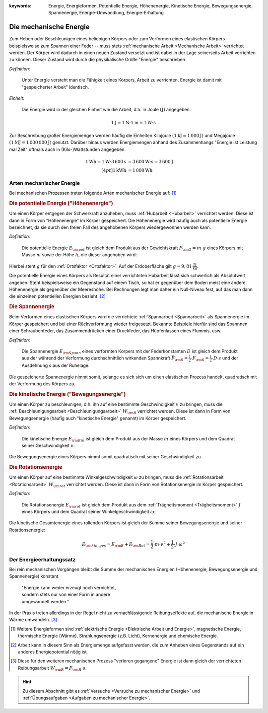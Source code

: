 :keywords: Energie, Energieformen, Potentielle Energie, Höhenenergie, Kinetische
           Energie, Bewegungsenergie, Spannenergie, Energie-Umwandlung,
           Energie-Erhaltung

.. :description: Mechanische Energie

.. index:: Energie, Joule
.. _Mechanische Energie:

Die mechanische Energie
=======================

Zum Heben oder Beschleunigen eines beliebigen Körpers oder zum Verformen eines
elastischen Körpers -- beispielsweise zum Spannen einer Feder -- muss stets
:ref:`mechanische Arbeit <Mechanische Arbeit>` verrichtet werden. Der Körper
wird dadurch in einen neuen Zustand versetzt und ist dabei in der Lage
seinerseits Arbeit verrichten zu können. Dieser Zustand wird durch die
physikalische Größe "Energie" beschrieben.

*Definition:*

    Unter Energie versteht man die Fähigkeit eines Körpers, Arbeit zu
    verrichten. Energie ist damit mit "gespeicherter Arbeit" identisch.

*Einheit:*

    Die Energie wird in der gleichen Einheit wie die Arbeit, d.h. in Joule
    :math:`(\unit[]{J})` angegeben.

.. math::

    \unit[1]{J} = \unit[1]{N } \cdot \unit[1]{m} = \unit[1]{W \cdot s}

Zur Beschreibung großer Energiemengen werden häufig die Einheiten Kilojoule
:math:`(\unit[1]{kJ} = \unit[1\,000]{J})` und Megajoule :math:`(\unit[1]{MJ} =
\unit[1\,000\,000]{J})` genutzt. Darüber hinaus werden Energiemengen anhand des
Zusammenhangs "Energie ist Leistung mal Zeit" oftmals auch in (Kilo-)Wattstunden
angegeben.

.. math::

    \unit[1]{Wh} = \unit[1]{W} \cdot
    \unit[3\,600]{s} &= \unit[3\,600]{W \cdot s} = \unit[3\,600]{J} \\[4pt]
    \unit[1]{kWh} &= \unit[1\,000]{Wh}

..  Energie ist die Fähigkeit, Arbeit zu verrichten.


.. index:: Energieformen
.. _Arten mechanischer Energie:

Arten mechanischer Energie
--------------------------

Bei mechanischen Prozessen treten folgende Arten mechanischer Energie auf: [#]_

.. index::
    single: Energieformen; Potentielle Energie ("Höhenenergie")
    single: Potentielle Energie
.. _Potentielle Energie:
.. _Höhenenergie:

.. rubric:: Die potentielle Energie ("Höhenenergie")

Um einen Körper entgegen der Schwerkraft anzuheben, muss :ref:`Hubarbeit
<Hubarbeit>` verrichtet werden. Diese ist dann in Form von "Höhenenergie" im
Körper gespeichert. Die Höhenenergie wird häufig auch als potentielle Energie
bezeichnet, da sie durch den freien Fall des angehobenen Körpers wiedergewonnen
werden kann.

*Definition:*

    Die potentielle Energie :math:`E _{\rm{pot}}` ist gleich dem Produkt aus der
    Gewichtskraft :math:`F _{\rm{G}} = m \cdot g` eines Körpers mit Masse
    :math:`m` sowie der Höhe :math:`h`, die dieser angehoben wird:

.. math::
    :label: eqn-potentielle-energie

    E _{\rm{pot}} = F _{\rm{G}} \cdot h = m \cdot g \cdot h

Hierbei steht :math:`g` für den :ref:`Ortsfaktor <Ortsfaktor>`. Auf der
Erdoberfläche gilt :math:`g \approx \unit[9,81]{\frac{N}{kg}}`.

Die potentielle Energie eines Körpers als Resultat einer verrichteten Hubarbeit
lässt sich schwerlich als Absolutwert angeben. Steht beispielsweise ein
Gegenstand auf einem Tisch, so hat er gegenüber dem Boden meist eine andere
Höhenenergie als gegenüber der Meereshöhe. Bei Rechnungen legt man daher ein
Null-Niveau fest, auf das man dann die einzelnen potentiellen Energien bezieht.
[#]_

.. index::
    single: Energieformen; Spannenergie
    single: Spannenergie
.. _Spannenergie:

.. rubric:: Die Spannenergie

Beim Verformen eines elastischen Körpers wird die verrichtete :ref:`Spannarbeit
<Spannarbeit>` als Spannenergie im Körper gespeichert und bei einer
Rückverformung wieder freigesetzt. Bekannte Beispiele hierfür sind das Spannnen
einer Schraubenfeder, das Zusammendrücken einer Druckfeder, das Hüpfenlassen
eines Flummis, usw.

*Definition:*

    Die Spannenergie :math:`E _{\rm{Spann}}` eines verformten Körpers mit der
    Federkonstanten :math:`D` ist gleich dem Produkt aus der während der
    Verformung durchschnittlich wirkenden Spannkraft :math:`\bar{F} _{\rm{S}} =
    \frac{1}{2} \cdot F _{\rm{S}} = \frac{1}{2} \cdot D \cdot s` und der
    Ausdehnung :math:`s` aus der Ruhelage:

.. math::
    :label: eqn-spannenergie

    E _{\rm{Spann}} = \bar{F} _{\rm{S}} \cdot s = \frac{1}{2} \cdot D
    \cdot s^2

Die gespeicherte Spannenergie nimmt somit, solange es sich sich um einen
elastischen Prozess handelt, quadratisch mit der Verformung des Körpers zu.

.. index::
    single: Energieformen; Kinetische Energie ("Bewegungsenergie")
    single: Kinetische Energie
.. _Kinetische Energie:

.. rubric:: Die kinetische Energie ("Bewegungsenergie")

Um einen Körper zu beschleunigen, d.h. ihn auf eine bestimmte Geschwindigkeit
:math:`v` zu bringen, muss die :ref:`Beschleunigungsarbeit
<Beschleunigungsarbeit>` :math:`W _{\rm{B}}` verrichtet werden. Diese ist dann
in Form von Bewegungsenergie (häufig auch "kinetische Energie" genannt) im
Körper gespeichert.

*Definition:*

    Die kinetische Energie :math:`E _{\rm{Kin}}` ist gleich dem Produkt aus der
    Masse :math:`m` eines Körpers und dem Quadrat seiner Geschwindigkeit
    :math:`v`:

.. math::
    :label: eqn-bewegungsenergie

    E _{\rm{B}} = \frac{1}{2} \cdot m \cdot v^2

Die Bewegungsenergie eines Körpers nimmt somit quadratisch mit seiner
Geschwindigkeit zu.

.. index::
    single: Energieformen; Rotationsenergie
    single: Rotationsenergie
.. _Rotationsnergie:

.. rubric:: Die Rotationsenergie

Um einen Körper auf eine bestimmte Winkelgeschwindigkeit :math:`\omega` zu
bringen, muss die :ref:`Rotationsarbeit <Rotationsarbeit>` :math:`W
_{\rm{rot}}` verrichtet werden. Diese ist dann in Form von Rotationsenergie im
Körper gespeichert.

*Definition:*

    Die Rotationsenergie :math:`E _{\rm{rot}}` ist gleich dem Produkt aus dem
    :ref:`Trägheitsmoment <Trägheitsmoment>` :math:`J` eines Körpers und dem
    Quadrat seiner Winkelgeschwindigkeit :math:`\omega`:

.. math::
    :label: eqn-rotationsarbeit

    E _{\rm{rot}} = \frac{1}{2} \cdot J \cdot \omega^2


Die kinetische Gesamtenergie eines rollenden Körpers ist gleich der Summe seiner
Bewegungsenergie und seiner Rotationsenergie:

.. math::

    E _{\rm{kin,ges}} = E _{\rm{B}} + E _{\rm{Rot}} = \frac{1}{2} \cdot m \cdot
    v^2 + \frac{1}{2} \cdot J \cdot \omega^2


.. index::
    single: Energie; Energie-Erhaltung
.. _Energieerhaltungssatz:

Der Energieerhaltungssatz
-------------------------

Bei rein mechanischen Vorgängen bleibt die Summe der mechanischen Energien
(Höhenenergie, Bewegungsenergie und Spannenergie) konstant.


.. epigraph::

    | "Energie kann weder erzeugt noch vernichtet,
    | sondern stets nur von einer Form in andere
    | umgewandelt werden."


In der Praxis treten allerdings in der Regel nicht zu vernachlässigende
Reibungseffekte auf, die mechanische Energie in Wärme umwandeln. [#]_


.. raw:: html

    <hr />

.. only:: html

    .. rubric:: Anmerkungen:

.. [#] Weitere Energieformen sind :ref:`elektrische Energie <Elektrische Arbeit
    und Energie>`, magnetische Energie, thermische Energie (Wärme),
    Strahlungsenergie (z.B. Licht), Kernenergie und chemische Energie.

.. [#] Arbeit kann in diesem Sinn als Energiemenge aufgefasst werden, die zum
    Anheben eines Gegenstands auf ein anderes Energiepotential nötig ist.

.. [#] Diese für den weiteren mechanischen Prozess "verloren gegangene" Energie
    ist dann gleich der verrichteten Reibungsarbeit :math:`W _{\rm{R}} = F
    _{\rm{R}} \cdot s`.

.. raw:: html

    <hr />

.. hint::

    Zu diesem Abschnitt gibt es :ref:`Versuche <Versuche zu mechanischer Energie>` und
    :ref:`Übungsaufgaben <Aufgaben zu mechanischer Energie>`.


